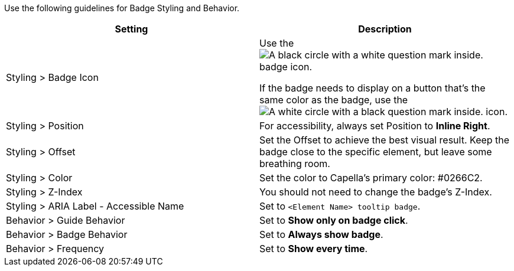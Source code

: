 Use the following guidelines for Badge Styling and Behavior.

|====
| Setting | Description

| Styling > Badge Icon 
a| Use the image:preferred-badge-icon.png["A black circle with a white question mark inside."] badge icon. 

If the badge needs to display on a button that's the same color as the badge, use the image:alt-badge-icon.png["A white circle with a black question mark inside."] icon. 

| Styling > Position
| For accessibility, always set Position to *Inline Right*.

| Styling > Offset
| Set the Offset to achieve the best visual result.
Keep the badge close to the specific element, but leave some breathing room. 

| Styling > Color 
| Set the color to Capella's primary color: #0266C2. 

| Styling > Z-Index 
| You should not need to change the badge's Z-Index. 

| Styling > ARIA Label - Accessible Name
| Set to `<Element Name> tooltip badge`.

| Behavior > Guide Behavior
| Set to *Show only on badge click*. 

| Behavior > Badge Behavior
| Set to *Always show badge*. 

| Behavior > Frequency 
| Set to *Show every time*.

|====